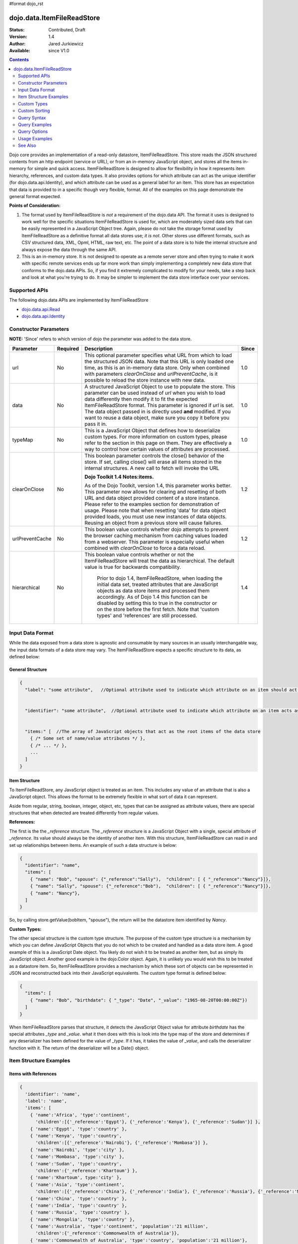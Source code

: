 #format dojo_rst

dojo.data.ItemFileReadStore
===========================

:Status: Contributed, Draft
:Version: 1.4
:Author: Jared Jurkiewicz
:Available: since V1.0

.. contents::
  :depth: 2

Dojo core provides an implementation of a read-only datastore, ItemFileReadStore. This store reads the JSON structured contents from an http endpoint (service or URL), or from an in-memory JavaScript object, and stores all the items in-memory for simple and quick access. ItemFileReadStore is designed to allow for flexibility in how it represents item hierarchy, references, and custom data types. It also provides options for which attribute can act as the unique identifier (for dojo.data.api.Identity), and which attribute can be used as a general label for an item. This store has an expectation that data is provided to in a specific though very flexible, format. All of the examples on this page demonstrate the general format expected.

**Points of Consideration:**

1. The format used by ItemFileReadStore is *not* a requirement of the dojo.data API. The format it uses is designed to work well for the specific situations ItemFileReadStore is used for, which are moderately sized data sets that can be easily represented in a JavaScript Object tree. 
   Again, please do not take the storage format used by ItemFileReadStore as a definitive format all data stores use; *it is not*. Other stores use different formats, such as CSV structured data, XML, Opml, HTML, raw text, etc. The point of a data store is to hide the internal structure and always expose the data through the same API.

2. This is an in-memory store. It is not designed to operate as a remote server store and often trying to make it work with specific remote services ends up far more work than simply implementing a completely new data store that conforms to the dojo.data APIs. So, if you find it extremely complicated to modify for your needs, take a step back and look at what you're trying to do. It may be simpler to implement the data store interface over your services.

==============
Supported APIs
==============

The following dojo.data APIs are implemented by ItemFileReadStore

* `dojo.data.api.Read <dojo/data/api/Read>`_
* `dojo.data.api.Identity <dojo/data/api/Identity>`_


======================
Constructor Parameters
======================

**NOTE:** 'Since' refers to which version of dojo the parameter was added to the data store.

+----------------+--------------+------------------------------------------------------------------------------------------------+-----------+
| **Parameter**  | **Required** | **Description**                                                                                | **Since** |
+----------------+--------------+------------------------------------------------------------------------------------------------+-----------+
| url            | No           |This optional parameter specifies what URL from which to load the structured JSON data. Note    | 1.0       |
|                |              |that this URL is only loaded one time, as this is an in-memory data store. Only when combined   |           |
|                |              |with parameters *clearOnClose* and *urlPreventCache*, is it possible to reload the store        |           |
|                |              |instance with new data.                                                                         |           |
+----------------+--------------+------------------------------------------------------------------------------------------------+-----------+
| data           | No           |A structured JavaScript Object to use to populate the store. This parameter can be used instead | 1.0       |
|                |              |of *url* when you wish to load data differently then modify it to fit the expected              |           |
|                |              |ItemFileReadStore format. This parameter is ignored if *url* is set.  The data object passed in |           |
|                |              |is directly used **and** modified.  If you want to reuse a data object, make sure you copy it   |           |
|                |              |before you pass it in.                                                                          |           |
+----------------+--------------+------------------------------------------------------------------------------------------------+-----------+
| typeMap        | No           |This is a JavaScript Object that defines how to deserialize custom types. For more information  | 1.0       |
|                |              |on custom types, please refer to the section in this page on them. They are effectively a way   |           |
|                |              |to control how certain values of attributes are processed.                                      |           |
+----------------+--------------+------------------------------------------------------------------------------------------------+-----------+
| clearOnClose   | No           |This boolean parameter controls the close() behavior of the store. If set, calling close() will | 1.2       |
|                |              |erase all items stored in the internal structures. A new call to fetch will invoke the URL      |           |
|                |              |                                                                                                |           |
|                |              |**Dojo Toolkit 1.4 Notes:items.**                                                               |           |
|                |              |                                                                                                |           |
|                |              |As of the Dojo Toolkit, version 1.4, this parameter works better.  This parameter now allows    |           |
|                |              |for clearing and resetting of both URL and data object provided content of a store instance.    |           |
|                |              |Please refer to the examples section for demonstration of usage.  Please note that when         |           |
|                |              |resetting 'data' for data object provided loads, you must use new instances of data objects.    |           | 
|                |              |Reusing an object from a previous store will cause failures.                                    |           |
+----------------+--------------+------------------------------------------------------------------------------------------------+-----------+
| urlPreventCache| No           |This boolean value controls whether dojo attempts to prevent the browser caching mechanism from | 1.2       |
|                |              |caching values loaded from a webserver. This parameter is especially useful when combined with  |           | 
|                |              |*clearOnClose* to force a data reload.                                                          |           |
+----------------+--------------+------------------------------------------------------------------------------------------------+-----------+
| hierarchical   | No           |This boolean value controls whether or not the ItemFileReadStore will treat the data as         | 1.4       |
|                |              |hierarchical.  The default value is true for backwards compatibility.                           |           |
|                |              |                                                                                                |           |
|                |              |  Prior to dojo 1.4, ItemFileReadStore, when loading the initial data set, treated attributes   |           |
|                |              |  that are JavaScript objects as data store items and processed them accordingly.  As of Dojo   |           |
|                |              |  1.4 this function can be disabled by setting this to true in the constructor or on the store  |           |
|                |              |  before the first fetch.  Note that 'custom types' and 'references' are still processed.       |           |
+----------------+--------------+------------------------------------------------------------------------------------------------+-----------+
  


=================
Input Data Format
=================

While the data exposed from a data store is agnostic and consumable by many sources in an usually interchangable way, the input data formats of a data store may vary. The ItemFileReadStore expects a specific structure to its data, as defined below:

General Structure
-----------------

.. code-block :: javascript

  {
    "label": "some attribute",   //Optional attribute used to indicate which attribute on an item should act as a human-readable label for display purposes.


    "identifier": "some attribute",  //Optional attribute used to indicate which attribute on an item acts as a unique identifier for that item. If it is not defined, then the ItemFileReadStore will simply number the items and use that number as a unique index to the item.


    "items:" [  //The array of JavaScript objects that act as the root items of the data store
      { /* Some set of name/value attributes */ },
      { /* ... */ },
      ...
    ]
  }

Item Structure
--------------

To ItemFileReadStore, any JavaScript object is treated as an item. This includes any value of an attribute that is also a JavaScript object. This allows the format to be extremely flexible in what sort of data it can represent. 

Aside from regular, string, boolean, integer, object, etc, types that can be assigned as attribute values, there are special structures that when detected are treated differently from regular values. 

**References:**

The first is the the *_reference* structure. The *_reference* structure is a JavaScript Object with a single, special attribute of *_reference*. Its value should always be the identity of another item. With this structure, ItemFileReadStore can read in and set up relationships between items. An example of such a data structure is below:

.. code-block :: javascript

  {
    "identifier": "name",
    "items": [
      { "name": "Bob", "spouse": {"_reference":"Sally"),  "children": [ { "_reference":"Nancy"}]},
      { "name": "Sally", "spouse": {"_reference":"Bob"),  "children": [ { "_reference":"Nancy"}]},
      { "name": "Nancy"},           
    ]
  }

So, by calling store.getValue(bobItem, "spouse"), the return will be the datastore item identified by *Nancy*.


**Custom Types:**

The other special structure is the custom type structure. The purpose of the custom type structure is a mechanism by which you can define JavaScript Objects that you do not which to be created and handled as a data store item. A good example of this is a JavaScript Date object. You likely do not wish it to be treated as another item, but as simply its JavaScript object. Another good example is the dojo.Color object. Again, it is unlikely you would wish this to be treated as a datastore item. So, ItemFileReadStore provides a mechanism by which these sort of objects can be represented in JSON and reconstructed back into their JavaScript equivalents. The custom type format is defined below:


.. code-block :: javascript

  {
    "items": [
      { "name": "Bob", "birthdate": { "_type": "Date", "_value": "1965-08-20T00:00:00Z"})
    ]
  }

When ItemFileReadStore parses that structure, it detects the JavaScript Object value for attribute *birthdate* has the special attributes *_type* and *_value*. what it then does with this is look into the type map of the store and determines if any deserializer has been defined for the value of *_type*. If it has, it takes the value of *_value*, and calls the deserializer function with it. The return of the deserializer will be a Date() object. 

=======================
Item Structure Examples
=======================

Items with References
---------------------

.. code-block :: javascript

  { 
    'identifier': 'name',
    'label': 'name',
    'items': [
      { 'name':'Africa', 'type':'continent',
        'children':[{'_reference':'Egypt'}, {'_reference':'Kenya'}, {'_reference':'Sudan'}] },
      { 'name':'Egypt', 'type':'country' },
      { 'name':'Kenya', 'type':'country',
        'children':[{'_reference':'Nairobi'}, {'_reference':'Mombasa'}] },
      { 'name':'Nairobi', 'type':'city' },
      { 'name':'Mombasa', 'type':'city' },
      { 'name':'Sudan', 'type':'country',
        'children':{'_reference':'Khartoum'} },
      { 'name':'Khartoum', type:'city' },
      { 'name':'Asia', 'type':'continent',
        'children':[{'_reference':'China'}, {'_reference':'India'}, {'_reference':'Russia'}, {'_reference':'Mongolia'}] },
      { 'name':'China', 'type':'country' },
      { 'name':'India', 'type':'country' },
      { 'name':'Russia', 'type':'country' },
      { 'name':'Mongolia', 'type':'country' },
      { 'name':'Australia', 'type':'continent', 'population':'21 million',
        'children':{'_reference':'Commonwealth of Australia'}},
      { 'name':'Commonwealth of Australia', 'type':'country', 'population':'21 million'},
      { 'name':'Europe', 'type':'continent',
        'children':[{'_reference':'Germany'}, {'_reference':'France'}, {'_reference':'Spain'}, {'_reference':'Italy'}] },
      { 'name':'Germany', 'type':'country' },
      { 'name':'France', 'type':'country' },
      { 'name':'Spain', 'type':'country' },
      { 'name':'Italy', 'type':'country' },
      { 'name':'North America', 'type':'continent',
        'children':[{'_reference':'Mexico'}, {'_reference':'Canada'}, {'_reference':'United States of America'}] },
      { 'name':'Mexico', 'type':'country', 'population':'108 million', 'area':'1,972,550 sq km',
        'children':[{'_reference':'Mexico City'}, {'_reference':'Guadalajara'}] },
      { 'name':'Mexico City', 'type':'city', 'population':'19 million', 'timezone':'-6 UTC'},
      { 'name':'Guadalajara', 'type':'city', 'population':'4 million', 'timezone':'-6 UTC' },
      { 'name':'Canada', 'type':'country',  'population':'33 million', 'area':'9,984,670 sq km',
        'children':[{'_reference':'Ottawa'}, {'_reference':'Toronto'}] },
      { 'name':'Ottawa', 'type':'city', 'population':'0.9 million', 'timezone':'-5 UTC'},
      { 'name':'Toronto', 'type':'city', 'population':'2.5 million', 'timezone':'-5 UTC' },
      { 'name':'United States of America', 'type':'country' },
      { 'name':'South America', 'type':'continent',
        'children':[{'_reference':'Brazil'}, {'_reference':'Argentina'}] },
      { 'name':'Brazil', 'type':'country', 'population':'186 million' },
      { 'name':'Argentina', 'type':'country', 'population':'40 million' }
    ]
  }    

Items with Hierarchy
--------------------

.. code-block :: javascript

  { 
    'identifier': 'name',
    'label': 'name',
    'items': [
      { 'name':'Africa', 'type':'continent', 'children':[
        { 'name':'Egypt', 'type':'country' }, 
        { 'name':'Kenya', 'type':'country', 'children':[
          { 'name':'Nairobi', 'type':'city' },
          { 'name':'Mombasa', 'type':'city' } ]
        },
        { 'name':'Sudan', 'type':'country', 'children':
          { 'name':'Khartoum', 'type':'city' } 
        } ]
      },
      { 'name':'Asia', 'type':'continent', 'children':[
        { 'name':'China', 'type':'country' },
        { 'name':'India', 'type':'country' },
        { 'name':'Russia', 'type':'country' },
        { 'name':'Mongolia', 'type':'country' } ]
      },
      { 'name':'Australia', 'type':'continent', 'population':'21 million', 'children':
        { 'name':'Commonwealth of Australia', 'type':'country', 'population':'21 million'}
      },
      { 'name':'Europe', 'type':'continent', 'children':[
        { 'name':'Germany', 'type':'country' },
        { 'name':'France', 'type':'country' },
        { 'name':'Spain', 'type':'country' },
        { 'name':'Italy', 'type':'country' } ]
      },
      { 'name':'North America', 'type':'continent', 'children':[
        { 'name':'Mexico', 'type':'country',  'population':'108 million', 'area':'1,972,550 sq km', 'children':[
          { 'name':'Mexico City', 'type':'city', 'population':'19 million', 'timezone':'-6 UTC'},
          { 'name':'Guadalajara', 'type':'city', 'population':'4 million', 'timezone':'-6 UTC' } ]
        },
        { 'name':'Canada', 'type':'country', 'population':'33 million', 'area':'9,984,670 sq km', 'children':[
          { 'name':'Ottawa', 'type':'city', 'population':'0.9 million', 'timezone':'-5 UTC'},
          { 'name':'Toronto', 'type':'city', 'population':'2.5 million', 'timezone':'-5 UTC' }]
        },
        { 'name':'United States of America', 'type':'country' } ]
      },
      { 'name':'South America', 'type':'continent', 'children':[
        { 'name':'Brazil', 'type':'country', 'population':'186 million' },
        { 'name':'Argentina', 'type':'country', 'population':'40 million' } ]
      } 
    ]
  }

Items with Custom Types
-----------------------

.. code-block :: javascript 

  {
    'identifier': 'abbr', 
    'label': 'name',
    'items': [
      { 'abbr':'ec', 'name':'Ecuador',           'capital':'Quito' },
      { 'abbr':'eg', 'name':'Egypt',             'capital':'Cairo' },
      { 'abbr':'sv', 'name':'El Salvador',       'capital':'San Salvador' },
      { 'abbr':'gq', 'name':'Equatorial Guinea', 'capital':'Malabo' },
      { 'abbr':'er',
        'name':'Eritrea',
        'capital':'Asmara',
        'independence':{'_type':'Date', '_value':"1993-05-24T00:00:00Z"} 
      },
      { 'abbr':'ee',
        'name':'Estonia',
        'capital':'Tallinn',
        'independence':{'_type':'Date', '_value':"1991-08-20T00:00:00Z"} 
      },
      { 'abbr':'et',
        'name':'Ethiopia',
        'capital':'Addis Ababa' }
    ]
  }

============
Custom Types
============

As mentioned in the Item Structure section, custom types are possible to create and use as values of attributes with this store. The caveat is, you have to tell the store, through a typeMap object, how to deserialize the cutom type value back into its object form. This is not as difficult as it first may sound. Below is the general structure information for creating a custom type map. There is a general format for all cases, and a compact format when the value can be directly used as a constructor argument.

**Note:** You can mix simplified form type maps with general case type maps in the same type map object. Therefore, you can use whatever is the easiest representation required to handle the custom object construction. 

**Note:** dojo.data.ItemFileReadStore implements a custom type map for JavaScript Date already. It uses the ISO-8601 serialization format for dates to keep it consistent with other date operations in dojo. If you wish to see how ItemFileReadStore defines it, refer to the source of dojo/data/ItemFileReadStore.js. The type mapping occurs in the constructor function.

General Case Type Map
---------------------
The general case type map handles the situation where some processing on the value of an attribute must occur before it can be converted back into its Object form. This often the case where a single value cannot be used as a constructor argument. 

**General Form Type Map**

.. code-block :: javascript

  {                
    "type0": {
	  "type": constructorFunction(), 
	  "deserialize": function(value) 
    },
    "type1": {
	  "type": constructorFunction(), 
	  "deserialize": function(value) 
    },
    "type2": {
	  "type": constructorFunction(), 
	  "deserialize": function(value) 
    },
    ...
    "typeN": {
      "type": constructorFunction(), 
      "deserialize": function(value) 
    }
  }

Example: General Case Type Map for JavaScript Date Objects
----------------------------------------------------------

.. code-block :: javascript 

  {
    "Date": {
      type: Date,
      deserialize: function(value){
        return dojo.date.stamp.fromISOString(value);
      }
    }
  }

Simplified Form Type Map
------------------------

The simplified form is more compact to write and works well when the value held by the custom type structure can be directly passed into a constructor to convert it back into its Object form. This often the case where a single value can be used as a constructor argument. 

**Simplified Form Type Map**

.. code-block :: javascript

  {                
    "type0": constructorFunction(),
    "type1": constructorFunction(),
    "type2": constructorFunction(),
    ...
    "typeN": constructorFunction()
  }

Example: Simplified Form Type Map for dojo.Color Objects
--------------------------------------------------------

.. code-block :: javascript 

  {
    "Color": dojo.Color
  }

Functional Example: Using custom type maps with ItemFileReadStore
-----------------------------------------------------------------

.. cv-compound ::
  
  .. cv :: javascript

    <script>
      dojo.require("dojo.data.ItemFileReadStore");
      dojo.require("dijit.form.Button");

      var colorData = { identifier: 'name', 
        identifier:'name',
        items: [
          { name:'DojoRed', color:{_type:'Color', _value:'red'} },
          { name:'DojoGreen', color:{_type:'Color', _value:'green'} },
          { name:'DojoBlue', color:{_type:'Color', _value:'blue'} }
        ]
      };

      //This function performs some basic dojo initialization. In this case it connects the button
      //onClick to a function which invokes the fetch(). The fetch function queries for all items 
      //and provides callbacks to use for completion of data retrieval or reporting of errors.
      function init () {
        var colorStore = new dojo.data.ItemFileReadStore({data: colorData, typeMap: {'Color': dojo.Color}});
     
        //Function to perform a fetch on the datastore when a button is clicked
        function getItems () {
          //Callback to perform an action when the data items are starting to be returned:
          function clearOldList(size, request) {
            var list = dojo.byId("list");
            if (list) { 
              while (list.firstChild) {
                list.removeChild(list.firstChild);
              }
            }
          }
   
          //Callback for processing a single returned item.
          function gotItem(item, request) {
            var list = dojo.byId("list");
            if (list) {
              if (item) {
                var bold = document.createElement("b");
                bold.appendChild(document.createTextNode("Item Name: "));
                list.appendChild(bold);
                list.appendChild(document.createTextNode(colorStore.getValue(item, "name")));
                list.appendChild(document.createElement("br"));
                list.appendChild(document.createTextNode("Attribute color is of type: " + typeof colorStore.getValue(item, "color")));
                list.appendChild(document.createElement("br"));
                list.appendChild(document.createTextNode("Attribute color value is: " + colorStore.getValue(item, "color")));
                list.appendChild(document.createElement("br"));
                list.appendChild(document.createTextNode("Attribute color is instance of dojo.Color? " + (colorStore.getValue(item, "color") instanceof dojo.Color)));
                list.appendChild(document.createElement("br"));
                list.appendChild(document.createElement("br"));
              }
            }
          }
            
          //Callback for if the lookup fails.
          function fetchFailed(error, request) {
             console.log(error);
             alert("lookup failed.");
          }
             
          //Fetch the data. 
          colorStore.fetch({onBegin: clearOldList, onItem: gotItem, onError: fetchFailed});
        }

        //Link the click event of the button to driving the fetch.
        dojo.connect(button, "onClick", getItems);
      }
      //Set the init function to run when dojo loading and page parsing has completed.
      dojo.addOnLoad(init);
    </script>

  .. cv :: html 

    <div dojoType="dijit.form.Button" jsId="button">Click me to examine items and what the color attribute is!</div>
    <br>
    <br>
    <span id="list">
    </span>

==============
Custom Sorting
==============

ItemFileReadStore uses the dojo.data.util.sorter helper functions to implement item sorting. These functions provide a mechanism by which end users can customize how attributes are sorted. This is done by defining a *comparatorMap* on the store class. The comparator map maps an attribute name to some sorting function. The sorting function is expected to return 1, -1, or 0, base on whether the value for two items for the attribute was greater than, less than, or equal to, each other. An example of a custom sorter for attribute 'foo' is shown below:

.. code-block :: javascript

  var store = new dojo.data.ItemFileReadStore({data: { identifier: "uniqueId", 
    items: [ {uniqueId: 1, status:"CLOSED"},
      {uniqueId: 2,  status:"OPEN"}, 
	  {uniqueId: 3,  status:"PENDING"},
	  {uniqueId: 4,  status:"BLOCKED"},
	  {uniqueId: 5,  status:"CLOSED"},
	  {uniqueId: 6,  status:"OPEN"},
	  {uniqueId: 7,  status:"PENDING"},
	  {uniqueId: 8,  status:"PENDING"},
	  {uniqueId: 10, status:"BLOCKED"},
	  {uniqueId: 12, status:"BLOCKED"},
	  {uniqueId: 11, status:"OPEN"},
	  {uniqueId: 9,  status:"CLOSED"}
	]
  }});
		
  //Define the comparator function for status.
  store.comparatorMap = {};
  store.comparatorMap["status"] = function(a,b) { 
    var ret = 0;
    // We want to map these by what the priority of these items are, not by alphabetical.
    // So, custom comparator.
    var enumMap = { OPEN: 3, BLOCKED: 2, PENDING: 1, CLOSED: 0};
    if (enumMap[a] > enumMap[b]) {
      ret = 1;
    }
    if (enumMap[a] < enumMap[b]) {
      ret = -1;
    }
    return ret;
  };
		
  var sortAttributes = [{attribute: "status", descending: true}, { attribute: "uniqueId", descending: true}];
  function completed(items, findResult){
    for(var i = 0; i < items.length; i++){
      var value = store.getValue(items[i], "uniqueId");
      console.log("Item ID: [" + store.getValue(items[i], "uniqueId") + "] with status: [" + store.getValue(items[i], "status") + "]");
    }
  }
  function error(errData, request){
    console.log("Failed in sorting data.");
  }

  //Invoke the fetch.
  store.fetch({onComplete: completed, onError: error, sort: sortAttributes});

============
Query Syntax
============

The fetch method query syntax for ItemFileReadStore is simple and straightforward. It allows a list of attributes to match against in an AND fashion. For example, a query object to locate all items with attribute foo that has value bar and attribute bit that has value bite, would look like

.. code-block :: javascript

  { foo:"bar", bit:"bite"}

Okay, easy. Now what if I want to do a fuzzy match of items?  Can this be done?   Yes. ItemFileReadStore supports wildcard matching. Specifically, it supports multi-character * and single character ? as wildcards in attribute value queries.

==============
Query Examples
==============

Match items with multi-character wildcard
-----------------------------------------

*Matching attribute foo that has a value starting with bar*

.. code-block :: javascript

  { foo:"bar*"}


Match items with single character wildcard
------------------------------------------

*Matching attribute foo the value of which ends with ar and starts with any character.*


.. code-block :: javascript

  { foo:"?ar"}


Match items on multiple attributes
----------------------------------

*Matching multiple attributes with various wildcards.*


.. code-block :: javascript

  { foo:"?ar", bar:"bob", bit:"*it*"}


=============
Query Options
=============

Dojo.data defines support for a 'queryOptions' modifier object that affects the behavior of the query. The two defined options listed by the API are *ignoreCase* and *deep*. ItemFileReadStore supports these options. The affect of these options on a query is defined below.

+------------+------------------------------------------------------------------------------------------------------------------------+
| **Option** | **Result**                                                                                                             |
+------------+------------------------------------------------------------------------------------------------------------------------+
| ignoreCase |The default is **false**. When set to true, the match on attributes is done in a case-insensitive fashion. This means   |
|            |with ignoreCase: true, a query of A* would match *Apple* and *acorn*                                                    |
+------------+------------------------------------------------------------------------------------------------------------------------+
| deep       |This option affects searching when the structure passed to ItemFileReadStore has hierarchy. For an example of that,     |
|            |refer to *Item Structure Example: Items with Hierarchy*. the default value for this option is **false**, which means the|
|            |query is only applied against root items in the tree of data items. If it is set to true, then the query is applied to  |
|            |root items and *all* child data items. Think of it as a recursive search.                                               |
+------------+------------------------------------------------------------------------------------------------------------------------+


==============
Usage Examples
==============

Connecting ItemFileReadStore to ComboBox
----------------------------------------

.. cv-compound ::
  
  .. cv :: javascript

    <script>
      dojo.require("dojo.data.ItemFileReadStore");
      dojo.require("dijit.form.ComboBox");

      var storeData2 =   { identifier: 'abbr', 
        label: 'name',
        items: [
          { abbr:'ec', name:'Ecuador',           capital:'Quito' },
          { abbr:'eg', name:'Egypt',             capital:'Cairo' },
          { abbr:'sv', name:'El Salvador',       capital:'San Salvador' },
          { abbr:'gq', name:'Equatorial Guinea', capital:'Malabo' },
          { abbr:'er', name:'Eritrea',           capital:'Asmara' },
          { abbr:'ee', name:'Estonia',           capital:'Tallinn' },
          { abbr:'et', name:'Ethiopia',          capital:'Addis Ababa' }
      ]}
    </script>

  .. cv :: html 

    <div dojoType="dojo.data.ItemFileReadStore" data="storeData2" jsId="countryStore"></div>
    <div dojoType="dijit.form.ComboBox" store="countryStore" searchAttr="name"></div>

Searching for all continents
----------------------------

.. cv-compound ::
  
  .. cv :: javascript

    <script>
      dojo.require("dojo.data.ItemFileReadStore");
      dojo.require("dijit.form.Button");

      var geoData = { 
        'identifier': 'name',
        'label': 'name',
        'items': [
          { 'name':'Africa', 'type':'continent', children:[
            { 'name':'Egypt', 'type':'country' }, 
            { 'name':'Kenya', 'type':'country', children:[
              { 'name':'Nairobi', 'type':'city' },
              { 'name':'Mombasa', 'type':'city' } ]
            },
            { 'name':'Sudan', 'type':'country', 'children':
              { 'name':'Khartoum', 'type':'city' } 
            } ]
          },
          { 'name':'Asia', 'type':'continent', 'children':[
            { 'name':'China', 'type':'country' },
            { 'name':'India', 'type':'country' },
            { 'name':'Russia', 'type':'country' },
            { 'name':'Mongolia', 'type':'country' } ]
          },
          { 'name':'Australia', 'type':'continent', 'population':'21 million', 'children':
            { 'name':'Commonwealth of Australia', 'type':'country', 'population':'21 million'}
          },
          { 'name':'Europe', 'type':'continent', 'children':[
            { 'name':'Germany', 'type':'country' },
            { 'name':'France', 'type':'country' },
            { 'name':'Spain', 'type':'country' },
            { 'name':'Italy', 'type':'country' } ]
          },
          { 'name':'North America', 'type':'continent', 'children':[
            { 'name':'Mexico', 'type':'country',  'population':'108 million', 'area':'1,972,550 sq km', 'children':[
              { 'name':'Mexico City', 'type':'city', 'population':'19 million', 'timezone':'-6 UTC'},
              { 'name':'Guadalajara', 'type':'city', 'population':'4 million', 'timezone':'-6 UTC' } ]
            },
            { 'name':'Canada', 'type':'country', 'population':'33 million', 'area':'9,984,670 sq km', 'children':[
              { 'name':'Ottawa', 'type':'city', 'population':'0.9 million', 'timezone':'-5 UTC'},
              { 'name':'Toronto', 'type':'city', 'population':'2.5 million', 'timezone':'-5 UTC' }]
            },
            { 'name':'United States of America', 'type':'country' } ]
          },
          { 'name':'South America', 'type':'continent', children:[
            { 'name':'Brazil', 'type':'country', 'population':'186 million' },
            { 'name':'Argentina', 'type':'country', 'population':'40 million' } ]
          } 
        ]
      }    

      //This function performs some basic dojo initialization. In this case it connects the button
      //onClick to a function which invokes the fetch(). The fetch function queries for all items 
      //and provides callbacks to use for completion of data retrieval or reporting of errors.
      function init2 () {
        //Function to perform a fetch on the datastore when a button is clicked
        function getContinents () {

          //Callback to perform an action when the data items are starting to be returned:
          function clearOldCList(size, request) {
            var list = dojo.byId("list2");
            if (list) { 
              while (list.firstChild) {
                list.removeChild(list.firstChild);
              }
            }
          }
  
          //Callback for processing a returned list of items.
          function gotContinents(items, request) {
            var list = dojo.byId("list2");
            if (list) { 
              var i;
              for (i = 0; i < items.length; i++) {
                var item = items[i];
                list.appendChild(document.createTextNode(geoStore.getValue(item, "name")));
                list.appendChild(document.createElement("br"));
              }
            }
          }
            
          //Callback for if the lookup fails.
          function fetchFailed(error, request) {
            alert("lookup failed.");
            alert(error);
          }
             
          //Fetch the data.
          geoStore.fetch({query: { type: "continent"}, onBegin: clearOldCList, onComplete: gotContinents, onError: fetchFailed, queryOptions: {deep:true}});
        }
        //Link the click event of the button to driving the fetch.
        dojo.connect(button2, "onClick", getContinents );
      }
      //Set the init function to run when dojo loading and page parsing has completed.
      dojo.addOnLoad(init2);
    </script>

  .. cv :: html 

    <div dojoType="dojo.data.ItemFileReadStore" data="geoData" jsId="geoStore"></div>
    <div dojoType="dijit.form.Button" jsId="button2">Find continents!</div>
    <br>
    <br>
    <span id="list2">
    </span>

Doing wildcard searches and option setting
------------------------------------------

*Wildcards * and ? are supported by the dojo.data.ItemFileReadStore:*

.. cv-compound ::
  
  .. cv :: javascript

    <script>
      dojo.require("dojo.data.ItemFileReadStore");
      dojo.require("dijit.form.Button");
      dojo.require("dijit.form.TextBox");
      dojo.require("dijit.form.CheckBox");

      var storeData3 = { identifier: 'name', 
        items: [
          { name: 'Adobo', aisle: 'Mexican', price: 3.01 },
          { name: 'Balsamic vinegar', aisle: 'Condiments', price: 4.01 },
          { name: 'Basil', aisle: 'Spices', price: 3.59  },          
          { name: 'Bay leaf', aisle: 'Spices',  price: 2.01 },
          { name: 'Beef Bouillon Granules', aisle: 'Soup',  price: 5.01 },
          { name: 'Vinegar', aisle: 'Condiments',  price: 1.99  },
          { name: 'White cooking wine', aisle: 'Condiments',  price: 2.01 },
          { name: 'Worcestershire Sauce', aisle: 'Condiments',  price: 3.99 },
          { name: 'white pepper', aisle: 'Spices',  price: 1.01 },
          { name: 'Black Pepper', aisle: 'Spices',  price: 1.01 }
        ]};

        //This function performs some basic dojo initialization. In this case it connects the button
        //onClick to a function which invokes the fetch(). The fetch function queries for all items 
        //and provides callbacks to use for completion of data retrieval or reporting of errors.
        function init3 () {
           //Function to perform a fetch on the datastore when a button is clicked
           function search() {
             var queryObj = {};

             //Build up the query from the input boxes.
             var name = nameBox.getValue();
             if ( name && dojo.trim(name) !== "" ) {
               queryObj["name"] = name;       
             }
             var aisle = aisleBox.getValue();
             if ( aisle && dojo.trim(aisle) !== "" ) {
               queryObj["aisle"] = aisle;       
             }

             var qNode = dojo.byId("query");
             if (qNode ) {
               qNode.innerHTML = dojo.toJson(queryObj);   
             }


             //Build up query options, if any.
             var queryOptionsObj = {};

             if ( checkBox.getValue()) {
               queryOptionsObj["ignoreCase"] = true;
             }

             var qoNode = dojo.byId("queryOptions");
             if (qoNode ) {
               qoNode.innerHTML = dojo.toJson(queryOptionsObj);   
             }

             //Callback to perform an action when the data items are starting to be returned:
             function clearOldList(size, request) {
               var list = dojo.byId("list3");
               if (list) { 
                 while (list.firstChild) {
                   list.removeChild(list.firstChild);
                 }
               }
             }
  
             //Callback for processing a returned list of items.
             function gotItems(items, request) {
               var list = dojo.byId("list3");
               if (list) { 
                 var i;
                 for (i = 0; i < items.length; i++) {
                   var item = items[i];
                   list.appendChild(document.createTextNode(foodStore3.getValue(item, "name")));
                   list.appendChild(document.createElement("br"));
                 }
               }
             }
            
             //Callback for if the lookup fails.
             function fetchFailed(error, request) {
                alert("lookup failed.");
                alert(error);
             }
             
             //Fetch the data.
             foodStore3.fetch({query: queryObj, queryOptions: queryOptionsObj, onBegin: clearOldList, onComplete: gotItems, onError: fetchFailed});

           }
           //Link the click event of the button to driving the fetch.
           dojo.connect(button3, "onClick", search);
        }
        //Set the init function to run when dojo loading and page parsing has completed.
        dojo.addOnLoad(init3);
    </script>

  .. cv :: html 


    <b>Name:  </b><input dojoType="dijit.form.TextBox" jsId="nameBox" value="*"></input>
    <br>
    <br>
    <b>Aisle: </b><input dojoType="dijit.form.TextBox" jsId="aisleBox" value="*"></input>
    <br>
    <br>
    <b>Case Insensitive: </b><div dojoType="dijit.form.CheckBox" checked="false" jsId="checkBox"></div>
    <br>
    <br>
    <div dojoType="dojo.data.ItemFileReadStore" data="storeData3" jsId="foodStore3"></div>
    <div dojoType="dijit.form.Button" jsId="button3">Click to search!</div>
    <br>
    <br>
    <b>Query used: </b><span id="query"></span
    <br>
    <br>
    <b>Query Options used: </b><span id="queryOptions"></span
    <br>
    <br>
    <b>Items located:</b>
    <br>
    <span id="list3">
    </span>

Demonstrating custom sorting
----------------------------

.. cv-compound ::
  
  .. cv :: javascript

    <script>
      dojo.require("dojo.data.ItemFileReadStore");
      dojo.require("dijit.form.Button");

      var sortData = { identifier: "uniqueId", 
        items: [ {uniqueId: 1, status:"CLOSED"},
          {uniqueId: 2,  status:"OPEN"}, 
	  {uniqueId: 3,  status:"PENDING"},
	  {uniqueId: 4,  status:"BLOCKED"},
	  {uniqueId: 5,  status:"CLOSED"},
	  {uniqueId: 6,  status:"OPEN"},
	  {uniqueId: 7,  status:"PENDING"},
	  {uniqueId: 8,  status:"PENDING"},
	  {uniqueId: 10, status:"BLOCKED"},
	  {uniqueId: 12, status:"BLOCKED"},
	  {uniqueId: 11, status:"OPEN"},
	  {uniqueId: 9,  status:"CLOSED"}
	]
      };

      //This function performs some basic dojo initialization. In this case it connects the button
      //onClick to a function which invokes the fetch(). The fetch function queries for all items 
      //and provides callbacks to use for completion of data retrieval or reporting of errors.
      function init4 () {
        //Define the comparator function for status.
        sortStore.comparatorMap = {};
        sortStore.comparatorMap["status"] = function(a,b) { 
          var ret = 0;
          // We want to map these by what the priority of these items are, not by alphabetical.
          // So, custom comparator.
          var enumMap = { OPEN: 3, BLOCKED: 2, PENDING: 1, CLOSED: 0};
          if (enumMap[a] > enumMap[b]) {
            ret = 1;
          }
          if (enumMap[a] < enumMap[b]) {
            ret = -1;
          }
          return ret;
        };
		
        //Function to perform a fetch on the datastore when a button is clicked
        function getItems () {

          //Callback to perform an action when the data items are starting to be returned:
          function clearOldCList(size, request) {
            var list = dojo.byId("list4");
            if (list) { 
              while (list.firstChild) {
                list.removeChild(list.firstChild);
              }
            }
          }
  
          //Callback for processing a returned list of items.
          function gotItems(items, request) {
            var list = dojo.byId("list4");
            if (list) { 
              var i;
              for (i = 0; i < items.length; i++) {
                var item = items[i];
                list.appendChild(document.createTextNode("Item ID: [" + sortStore.getValue(items[i], "uniqueId") + "] with status: [" + sortStore.getValue(items[i], "status") + "]"));
                list.appendChild(document.createElement("br"));
              }
            }
          }
            
          //Callback for if the lookup fails.
          function fetchFailed(error, request) {
            alert("lookup failed.");
            alert(error);
          }

          var sortAttributes = [{attribute: "status", descending: true}, { attribute: "uniqueId", descending: true}];
          //Fetch the data.
          sortStore.fetch({query: {}, onBegin: clearOldCList, onComplete: gotItems, onError: fetchFailed, queryOptions: {deep:true}, sort: sortAttributes});
        }
        //Link the click event of the button to driving the fetch.
        dojo.connect(button4, "onClick", getItems );
      }
      //Set the init function to run when dojo loading and page parsing has completed.
      dojo.addOnLoad(init4);
    </script>

  .. cv :: html 

    <div dojoType="dojo.data.ItemFileReadStore" data="sortData" jsId="sortStore"></div>
    <div dojoType="dijit.form.Button" jsId="button4">Custom sort!</div>
    <br>
    <br>
    <span id="list4">
    </span>


========
See Also
========

* `Refeshing an ItemFileReadStore <http://dojocampus.org/content/2009/01/31/refeshing-an-itemfilereadstore>`_ - 2009-01-31 - How do you clear out the existing Data in a store, and populate it with new Data in Dojo 1.2?
